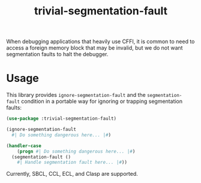 #+TITLE: trivial-segmentation-fault
When debugging applications that heavily use CFFI, it is common to need to access a foreign memory block that may be invalid,
but we do not want segmentation faults to halt the debugger.
* Usage
This library provides ~ignore-segmentation-fault~ and the ~segmentation-fault~ condition in a portable way for ignoring or trapping segmentation faults:

#+BEGIN_SRC lisp
  (use-package :trivial-segmentation-fault)

  (ignore-segmentation-fault
    #| Do something dangerous here... |#)

  (handler-case
      (progn #| Do something dangerous here... |#)
    (segmentation-fault ()
      #| Handle segmentation fault here... |#))
#+END_SRC

Currently, SBCL, CCL, ECL, and Clasp are supported.
